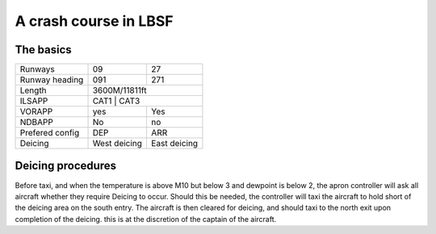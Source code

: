 A crash course in LBSF
======================
The basics
""""""""""

+-----------------+--------------+--------------+
| Runways         | 09           | 27           |
+-----------------+--------------+--------------+
| Runway heading  | 091          | 271          |
+-----------------+--------------+--------------+
| Length          |        3600M/11811ft        |
+-----------------+-----------------------------+
| ILSAPP          | CAT1         | CAT3         |
+-----------------+--------------+--------------+
| VORAPP          | yes          | Yes          |
+-----------------+--------------+--------------+
| NDBAPP          | No           | no           |
+-----------------+--------------+--------------+
| Prefered config | DEP          | ARR          |
+-----------------+--------------+--------------+
| Deicing         | West deicing | East deicing |
+-----------------+--------------+--------------+
Deicing procedures
""""""""""""""""""
Before taxi, and when the temperature is above M10 but below 3 and dewpoint is below 2, the apron controller will ask all aircraft whether they require Deicing to occur. Should this be needed, the controller will taxi the aircraft to hold short of the deicing area on the south entry. The aircraft is then cleared for deicing, and should taxi to the north exit upon completion of the deicing. this is at the discretion of the captain of the aircraft.
